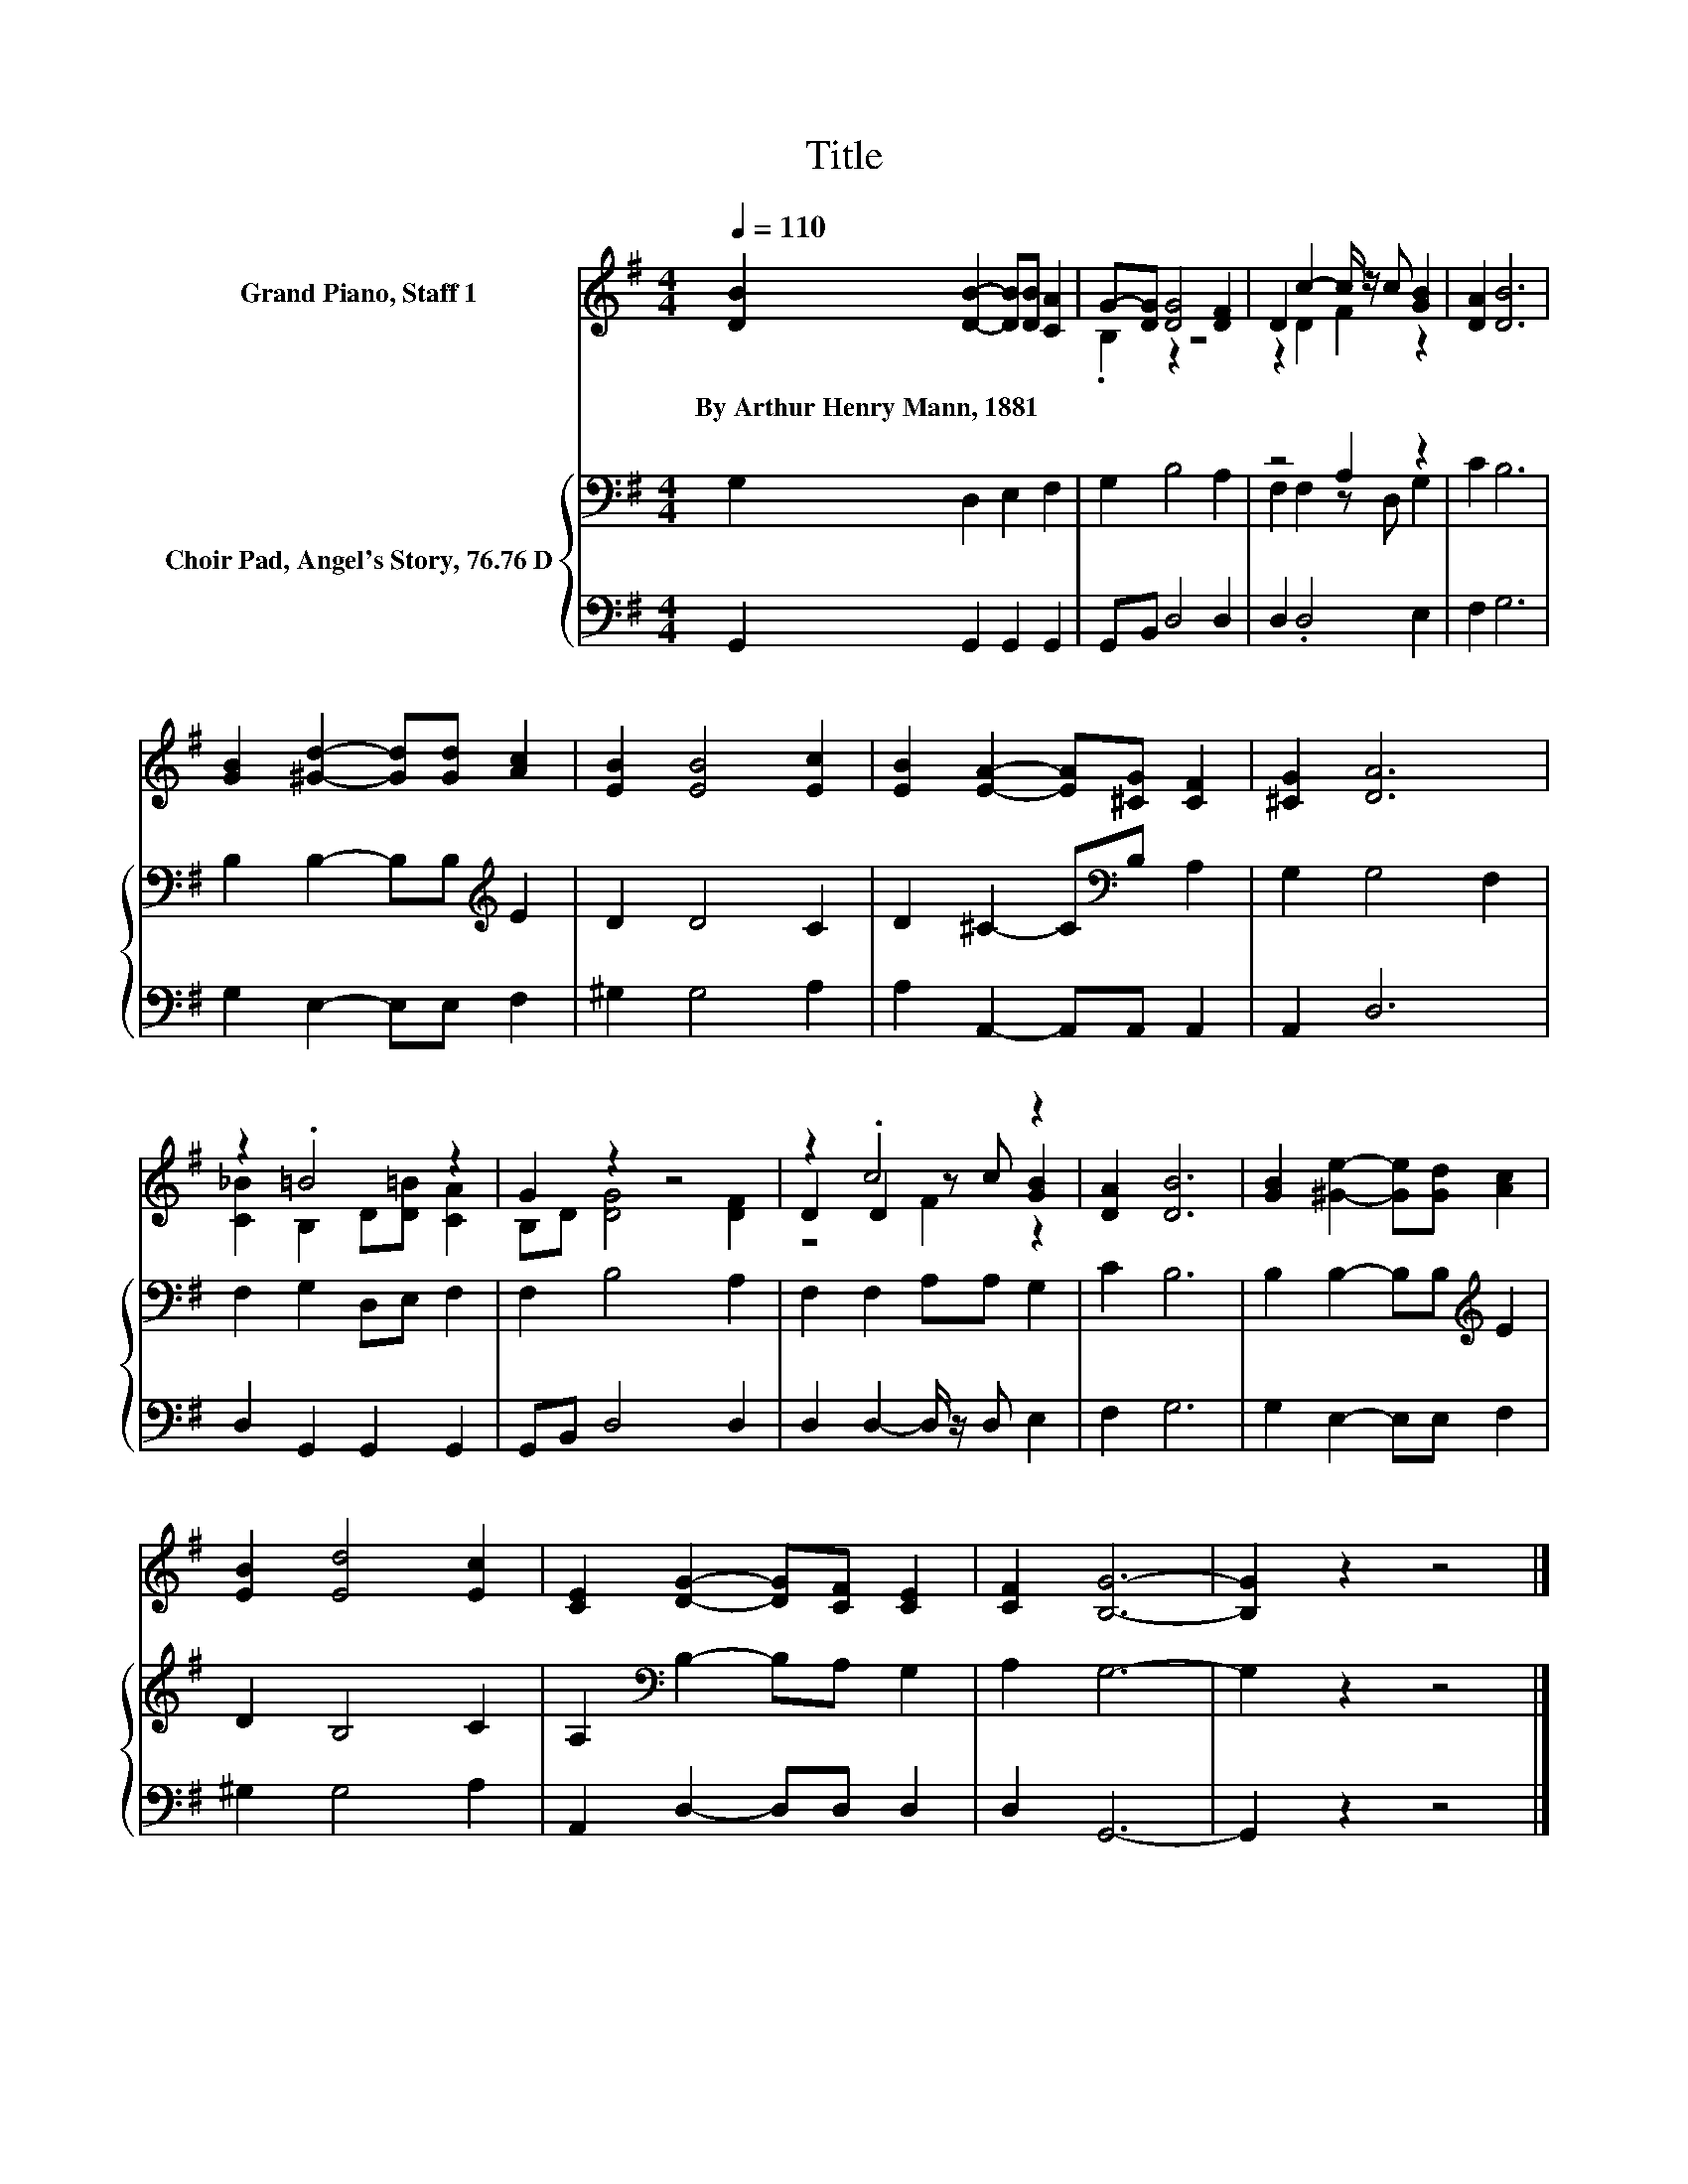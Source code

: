 X:1
T:Title
%%score ( 1 2 3 ) { ( 4 6 ) | 5 }
L:1/8
Q:1/4=110
M:4/4
K:G
V:1 treble nm="Grand Piano, Staff 1"
V:2 treble 
V:3 treble 
V:4 bass nm="Choir Pad, Angel's Story, 76.76 D"
V:6 bass 
V:5 bass 
V:1
 [DB]2 [DB]2- [DB][DB] [CA]2 | G-[DG] [DG]4 [DF]2 | D2 c2- c/ z/ c [GB]2 | [DA]2 [DB]6 | %4
w: By~Arthur~Henry~Mann,~1881 * * * *||||
 [GB]2 [^Gd]2- [Gd][Gd] [Ac]2 | [EB]2 [EB]4 [Ec]2 | [EB]2 [EA]2- [EA][^CG] [CF]2 | [^CG]2 [DA]6 | %8
w: ||||
 z2 .=B4 z2 | G2 z2 z4 | z2 .c4 z2 | [DA]2 [DB]6 | [GB]2 [^Ge]2- [Ge][Gd] [Ac]2 | %13
w: |||||
 [EB]2 [Ed]4 [Ec]2 | [CE]2 [DG]2- [DG][CF] [CE]2 | [CF]2 [B,G]6- | [B,G]2 z2 z4 |] %17
w: ||||
V:2
 x8 | .B,2 z2 z4 | z2 D2 F2 z2 | x8 | x8 | x8 | x8 | x8 | [C_B]2 B,2 D[D=B] [CA]2 | %9
 B,D [DG]4 [DF]2 | D2 D2 z c [GB]2 | x8 | x8 | x8 | x8 | x8 | x8 |] %17
V:3
 x8 | x8 | x8 | x8 | x8 | x8 | x8 | x8 | x8 | x8 | z4 F2 z2 | x8 | x8 | x8 | x8 | x8 | x8 |] %17
V:4
 G,2 D,2 E,2 F,2 | G,2 B,4 A,2 | z4 A,2 z2 | C2 B,6 | B,2 B,2- B,B,[K:treble] E2 | D2 D4 C2 | %6
 D2 ^C2- C[K:bass]B, A,2 | G,2 G,4 F,2 | F,2 G,2 D,E, F,2 | F,2 B,4 A,2 | F,2 F,2 A,A, G,2 | %11
 C2 B,6 | B,2 B,2- B,B,[K:treble] E2 | D2 B,4 C2 | A,2[K:bass] B,2- B,A, G,2 | A,2 G,6- | %16
 G,2 z2 z4 |] %17
V:5
 G,,2 G,,2 G,,2 G,,2 | G,,B,, D,4 D,2 | D,2 .D,4 E,2 | F,2 G,6 | G,2 E,2- E,E, F,2 | ^G,2 G,4 A,2 | %6
 A,2 A,,2- A,,A,, A,,2 | A,,2 D,6 | D,2 G,,2 G,,2 G,,2 | G,,B,, D,4 D,2 | D,2 D,2- D,/ z/ D, E,2 | %11
 F,2 G,6 | G,2 E,2- E,E, F,2 | ^G,2 G,4 A,2 | A,,2 D,2- D,D, D,2 | D,2 G,,6- | G,,2 z2 z4 |] %17
V:6
 x8 | x8 | F,2 F,2 z D, G,2 | x8 | x6[K:treble] x2 | x8 | x5[K:bass] x3 | x8 | x8 | x8 | x8 | x8 | %12
 x6[K:treble] x2 | x8 | x2[K:bass] x6 | x8 | x8 |] %17

